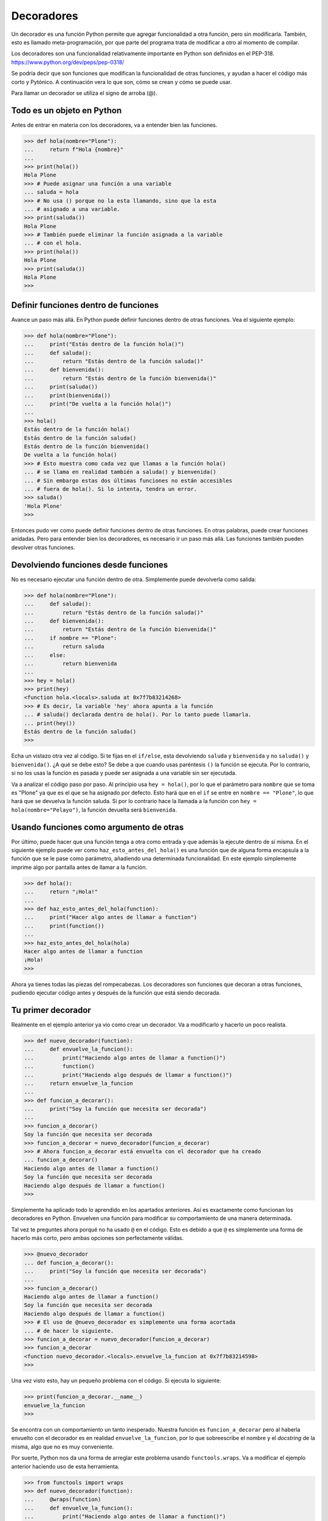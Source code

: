 .. -*- coding: utf-8 -*-


.. _python_decoradores:

Decoradores
-----------

Un decorador es una función Python permite que agregar funcionalidad a otra función,
pero sin modificarla. También, esto es llamado meta-programación, por que parte del
programa trata de modificar a otro al momento de compilar.

Los decoradores son una funcionalidad relativamente importante en Python son definidos
en el PEP-318. https://www.python.org/dev/peps/pep-0318/

Se podría decir que son funciones que modifican la funcionalidad de otras funciones,
y ayudan a hacer el código más corto y Pytónico. A continuación vera lo que son, cómo
se crean y cómo se puede usar.

Para llamar un decorador se utiliza el signo de arroba (@).

Todo es un objeto en Python
^^^^^^^^^^^^^^^^^^^^^^^^^^^

Antes de entrar en materia con los decoradores, va a entender bien las funciones.

.. code-block:: pycon

    >>> def hola(nombre="Plone"):
    ...     return f"Hola {nombre}"
    ...
    >>> print(hola())
    Hola Plone
    >>> # Puede asignar una función a una variable
    ... saluda = hola
    >>> # No usa () porque no la esta llamando, sino que la esta
    ... # asignado a una variable.
    >>> print(saluda())
    Hola Plone
    >>> # También puede eliminar la función asignada a la variable
    ... # con el hola.
    >>> print(hola())
    Hola Plone
    >>> print(saluda())
    Hola Plone
    >>>


Definir funciones dentro de funciones
^^^^^^^^^^^^^^^^^^^^^^^^^^^^^^^^^^^^^

Avance un paso más allá. En Python puede definir funciones dentro de otras funciones.
Vea el siguiente ejemplo:

.. code-block:: pycon

    >>> def hola(nombre="Plone"):
    ...     print("Estás dentro de la función hola()")
    ...     def saluda():
    ...         return "Estás dentro de la función saluda()"
    ...     def bienvenida():
    ...         return "Estás dentro de la función bienvenida()"
    ...     print(saluda())
    ...     print(bienvenida())
    ...     print("De vuelta a la función hola()")
    ...
    >>> hola()
    Estás dentro de la función hola()
    Estás dentro de la función saluda()
    Estás dentro de la función bienvenida()
    De vuelta a la función hola()
    >>> # Esto muestra como cada vez que llamas a la función hola()
    ... # se llama en realidad también a saluda() y bienvenida()
    ... # Sin embargo estas dos últimas funciones no están accesibles
    ... # fuera de hola(). Si lo intenta, tendra un error.
    >>> saluda()
    'Hola Plone'
    >>>


Entonces pudo ver como puede definir funciones dentro de otras funciones. En otras
palabras, puede crear funciones anidadas. Pero para entender bien los decoradores, es
necesario ir un paso más allá. Las funciones también pueden devolver otras funciones.

Devolviendo funciones desde funciones
^^^^^^^^^^^^^^^^^^^^^^^^^^^^^^^^^^^^^

No es necesario ejecutar una función dentro de otra. Simplemente puede devolverla como salida:

.. code-block:: pycon

    >>> def hola(nombre="Plone"):
    ...     def saluda():
    ...         return "Estás dentro de la función saluda()"
    ...     def bienvenida():
    ...         return "Estás dentro de la función bienvenida()"
    ...     if nombre == "Plone":
    ...         return saluda
    ...     else:
    ...         return bienvenida
    ...
    >>> hey = hola()
    >>> print(hey)
    <function hola.<locals>.saluda at 0x7f7b83214268>
    >>> # Es decir, la variable 'hey' ahora apunta a la función
    ... # saluda() declarada dentro de hola(). Por lo tanto puede llamarla.
    ... print(hey())
    Estás dentro de la función saluda()
    >>>

Echa un vistazo otra vez al código. Si te fijas en el ``if/else``, esta devolviendo
``saluda`` y ``bienvenida`` y no ``saluda()`` y ``bienvenida()``. ¿A qué se debe esto?
Se debe a que cuando usas paréntesis ``()`` la función se ejecuta. Por lo contrario, si
no los usas la función es pasada y puede ser asignada a una variable sin ser ejecutada.

Va a analizar el código paso por paso. Al principio usa ``hey = hola()``, por lo que el
parámetro para ``nombre`` que se toma es "Plone" ya que es el que se ha asignado por
defecto. Esto hará que en el ``if`` se entre en ``nombre == "Plone"``, lo que hará que
se devuelva la función saluda. Si por lo contrario hace la llamada a la función con
``hey = hola(nombre="Pelayo")``, la función devuelta será ``bienvenida``.

Usando funciones como argumento de otras
^^^^^^^^^^^^^^^^^^^^^^^^^^^^^^^^^^^^^^^^

Por último, puede hacer que una función tenga a otra como entrada y que además la
ejecute dentro de sí misma. En el siguiente ejemplo puede ver como
``haz_esto_antes_del_hola()`` es una función que de alguna forma encapsula a la función
que se le pase como parámetro, añadiendo una determinada funcionalidad. En este ejemplo
simplemente imprime algo por pantalla antes de llamar a la función.

.. code-block:: pycon

    >>> def hola():
    ...     return "¡Hola!"
    ...
    >>> def haz_esto_antes_del_hola(function):
    ...     print("Hacer algo antes de llamar a function")
    ...     print(function())
    ...
    >>> haz_esto_antes_del_hola(hola)
    Hacer algo antes de llamar a function
    ¡Hola!
    >>>


Ahora ya tienes todas las piezas del rompecabezas. Los decoradores son funciones que
decoran a otras funciones, pudiendo ejecutar código antes y después de la función que
está siendo decorada.

Tu primer decorador
^^^^^^^^^^^^^^^^^^^

Realmente en el ejemplo anterior ya vio como crear un decorador. Va a modificarlo y
hacerlo un poco realista.

.. code-block:: pycon

    >>> def nuevo_decorador(function):
    ...     def envuelve_la_funcion():
    ...         print("Haciendo algo antes de llamar a function()")
    ...         function()
    ...         print("Haciendo algo después de llamar a function()")
    ...     return envuelve_la_funcion
    ...
    >>> def funcion_a_decorar():
    ...     print("Soy la función que necesita ser decorada")
    ...
    >>> funcion_a_decorar()
    Soy la función que necesita ser decorada
    >>> funcion_a_decorar = nuevo_decorador(funcion_a_decorar)
    >>> # Ahora funcion_a_decorar está envuelta con el decorador que ha creado
    ... funcion_a_decorar()
    Haciendo algo antes de llamar a function()
    Soy la función que necesita ser decorada
    Haciendo algo después de llamar a function()
    >>>


Simplemente ha aplicado todo lo aprendido en los apartados anteriores. Así es
exactamente como funcionan los decoradores en Python. Envuelven una función para
modificar su comportamiento de una manera determinada.

Tal vez te preguntes ahora porqué no ha usado ``@`` en el código. Esto es debido
a que ``@`` es simplemente una forma de hacerlo más corto, pero ambas opciones son
perfectamente válidas.

.. code-block:: pycon

    >>> @nuevo_decorador
    ... def funcion_a_decorar():
    ...     print("Soy la función que necesita ser decorada")
    ...
    >>> funcion_a_decorar()
    Haciendo algo antes de llamar a function()
    Soy la función que necesita ser decorada
    Haciendo algo después de llamar a function()
    >>> # El uso de @nuevo_decorador es simplemente una forma acortada
    ... # de hacer lo siguiente.
    >>> funcion_a_decorar = nuevo_decorador(funcion_a_decorar)
    >>> funcion_a_decorar
    <function nuevo_decorador.<locals>.envuelve_la_funcion at 0x7f7b83214598>
    >>>


Una vez visto esto, hay un pequeño problema con el código. Si ejecuta lo siguiente:

.. code-block:: pycon

    >>> print(funcion_a_decorar.__name__)
    envuelve_la_funcion
    >>>


Se encontra con un comportamiento un tanto inesperado. Nuestra función es
``funcion_a_decorar`` pero al haberla envuelto con el decorador es en realidad
``envuelve_la_funcion``, por lo que sobreescribe el nombre y el *docstring* de la misma,
algo que no es muy conveniente.

Por suerte, Python nos da una forma de arreglar este problema usando ``functools.wraps``.
Va a modificar el ejemplo anterior haciendo uso de esta herramienta.

.. code:: pycon

    >>> from functools import wraps
    >>> def nuevo_decorador(function):
    ...     @wraps(function)
    ...     def envuelve_la_funcion():
    ...         print("Haciendo algo antes de llamar a function()")
    ...         function()
    ...         print("Haciendo algo después de llamar a function()")
    ...     return envuelve_la_funcion
    ...
    >>> @nuevo_decorador
    ... def funcion_a_decorar():
    ...     print("Soy la función que necesita ser decorada")
    ...
    >>> print(funcion_a_decorar.__name__)
    funcion_a_decorar
    >>>


Mucho mejor ahora. Vea también unos fragmentos de código muy usados.

**Ejemplos:**

.. code:: pycon

    >>> from functools import wraps
    >>> def nombre_decorador(f):
    ...     @wraps(f)
    ...     def decorada(*args, **kwargs):
    ...         if not can_run:
    ...             return "La función no se ejecutará"
    ...         return f(*args, **kwargs)
    ...     return decorada
    ...
    >>> @nombre_decorador
    ... def function():
    ...     return "La función se esta ejecutando"
    ...
    >>> can_run = True
    >>> print(function())
    La función se esta ejecutando
    >>> can_run = False
    >>> print(function())
    La función no se ejecutará
    >>>


.. note::
    ``@wraps`` toma una función para ser decorada y añade la funcionalidad de copiar
    el nombre de la función, el *docstring*, los argumentos y otros parámetros
    asociados. Esto nos permite acceder a los elementos de la función a decorar una
    vez decorada. Es decir, resuelve el problema que vio con anterioridad.


Casos de uso
~~~~~~~~~~~~

A continuación vera algunos áreas en las que los decoradores son realmente útiles.


Autorización
~~~~~~~~~~~~

Los decoradores permiten verificar si alguien está o no autorizado a usar una
determinada función, por ejemplo en una aplicación web. Son muy usados en *frameworks*
como `Flask`_ o `Django`_. Aquí se muestra como usar un decorador para verificar
que se está autenticado.

**Ejemplo:**

.. code:: pycon

    >>> from functools import wraps
    >>> def requires_auth(f):
    ...     @wraps(f)
    ...     def decorated(*args, **kwargs):
    ...         auth = request.authorization
    ...         if not auth or not check_auth(auth.username, auth.password):
    ...             authenticate()
    ...         return f(*args, **kwargs)
    ...     return decorated
    ...
    >>>


Iniciar sesión
~~~~~~~~~~~~~~

El inicio de sesión es otra de las áreas donde los decoradores son muy útiles. Vea el
siguiente ejemplo:

.. code:: pycon

    >>> from functools import wraps
    >>> def log_it(function):
    ...     @wraps(function)
    ...     def with_logging(*args, **kwargs):
    ...         print(function.__name__ + " fue llamada")
    ...         return function(*args, **kwargs)
    ...     return with_logging
    ...
    >>> @log_it
    ... def funcion_suma(x):
    ...     """Función suma"""
    ...     return x + x
    ...
    >>> result = funcion_suma(4)
    funcion_suma fue llamada
    >>>


Decoradores con argumentos
^^^^^^^^^^^^^^^^^^^^^^^^^^

Ha visto ya el uso del decorador ``@wraps``, y tal vez te preguntes ¿pero no es
también un decorador? De hecho si te fijas acepta un parámetro (que en nuestro
caso es una función). A continuación se le explica como crear un decorador que
también acepta parámetros de entrada.


Anidando un Decorador dentro de una Función
~~~~~~~~~~~~~~~~~~~~~~~~~~~~~~~~~~~~~~~~~~~

Vaya de vuelta al ejemplo de inicio de sesión, y cree un *wraper* que permita
especificar el archivo de salida que quiere usar para el archivo de *log*. Si
se fijas, el decorador ahora acepta un parámetro de entrada.

.. code:: pycon

    >>> from functools import wraps
    >>> def log_it(logfile="out.log"):
    ...     def logging_decorator(function):
    ...         @wraps(function)
    ...         def wrapped_function(*args, **kwargs):
    ...             log_string = function.__name__ + " fue llamada"
    ...             print(log_string)
    ...             # Abre el archivo y añade su contenido
    ...             with open(logfile, "a") as opened_file:
    ...                 # Escribe en el archivo el contenido
    ...                 opened_file.write(log_string + "\n")
    ...             return function(*args, **kwargs)
    ...         return wrapped_function
    ...     return logging_decorator
    ...
    >>> @log_it()
    ... def my_function_1():
    ...     pass
    ...
    >>> my_function_1()
    my_function_1 fue llamada
    >>> # Se ha creado un archivo con el nombre por defecto (out.log)
    >>> @log_it(logfile="function2.log")
    ... def my_function_2():
    ...     pass
    ...
    >>> my_function_2()
    my_function_2 fue llamada
    >>> # Se crea un archivo function2.log
    >>>


Clases Decoradoras
~~~~~~~~~~~~~~~~~~

Al llegar a este punto ya tiene el decorador ``log_it`` creado en el apartado anterior
funcionando en producción, pero algunas partes de la aplicación son críticas, y si
se produce un fallo este necesitará atención inmediata. En el caso supuesto que en
determinadas ocasiones quieres simplemente escribir en el *log* (como se hecho),
pero en otras quieres que se envíe un correo. En una aplicación como esta podria
usar la herencia, pero hasta ahora sólo ha usado decoradores.

Por suerte, las clases también pueden ser usadas para crear decoradores. Vuelva
definir ``log_it``, pero en este caso como una clase en vez de con una función.

.. code:: pycon

    >>> class log_it(object):
    ...     _logfile = "out.log"
    ...     def __init__(self, function):
    ...         self.function = function
    ...     def __call__(self, *args):
    ...         log_string = self.function.__name__ + " fue llamada"
    ...         print(log_string)
    ...         # Abre el archivo de log y escribe
    ...         with open(self._logfile, "a") as opened_file:
    ...             # Escribe el contenido
    ...             opened_file.write(log_string + "\n")
    ...         # Envia una notificación (ver método)
    ...         self.notify()
    ...         # Devuelve la función base
    ...         return self.function(*args)
    ...     def notify(self):
    ...         # Esta clase simplemente escribe el log, nada más.
    ...         pass
    ...
    >>>


Esta implementación es mucho más limpia que con la función anidada. Por otro lado,
la función puede ser envuelta de la misma forma que viene usando hasta ahora, usando
``@``.

.. code:: pycon

    >>> log_it._logfile = "out2.log"  # Si quiere usar otro nombre
    >>> @log_it
    ... def my_function_1():
    ...     pass
    ...
    >>> my_function_1()
    my_function_1 fue llamada
    >>>


Ahora, va a crear una subclase de *log_it* para añadir la funcionalidad de enviar un
correo electrónico. Envie el correo electrónico de manera ficticia.

.. code:: pycon

    >>> class email_log_it(log_it):
    ...     """
    ...     Implementación de log_it con envío de correo electrónico
    ...     """
    ...     def __init__(self, email="admin@myproject.com", *args, **kwargs):
    ...         self.email = email
    ...         super(email_log_it, self).__init__(*args, **kwargs)
    ...     def notify(self):
    ...         # Envia un correo electrónico a self.email
    ...         # Código para enviar correo electrónico
    ...         # ...
    ...         pass
    ...
    >>>


Una vez creada la nueva clase que hereda de ``log_it``, si usa ``@email_log_it``
como decorador tendrá el mismo comportamiento, pero además enviará un correo electrónico.


.. raw:: html
   :file: ../_templates/partials/soporte_profesional.html

.. disqus::

.. _`Flask`: https://entrenamiento-frameworks-web-python.readthedocs.io/es/latest/leccion6/index.html
.. _`Django`: https://entrenamiento-frameworks-web-python.readthedocs.io/es/latest/leccion7/index.html
